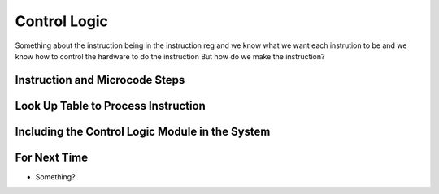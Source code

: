 =============
Control Logic
=============

Something about the instruction being in the instruction reg
and we know what we want each instrution to be
and we know how to control the hardware to do the instruction
But how do we make the instruction?



Instruction and Microcode Steps
===============================



Look Up Table to Process Instruction
====================================



Including the Control Logic Module in the System
================================================



For Next Time
=============

* Something?


